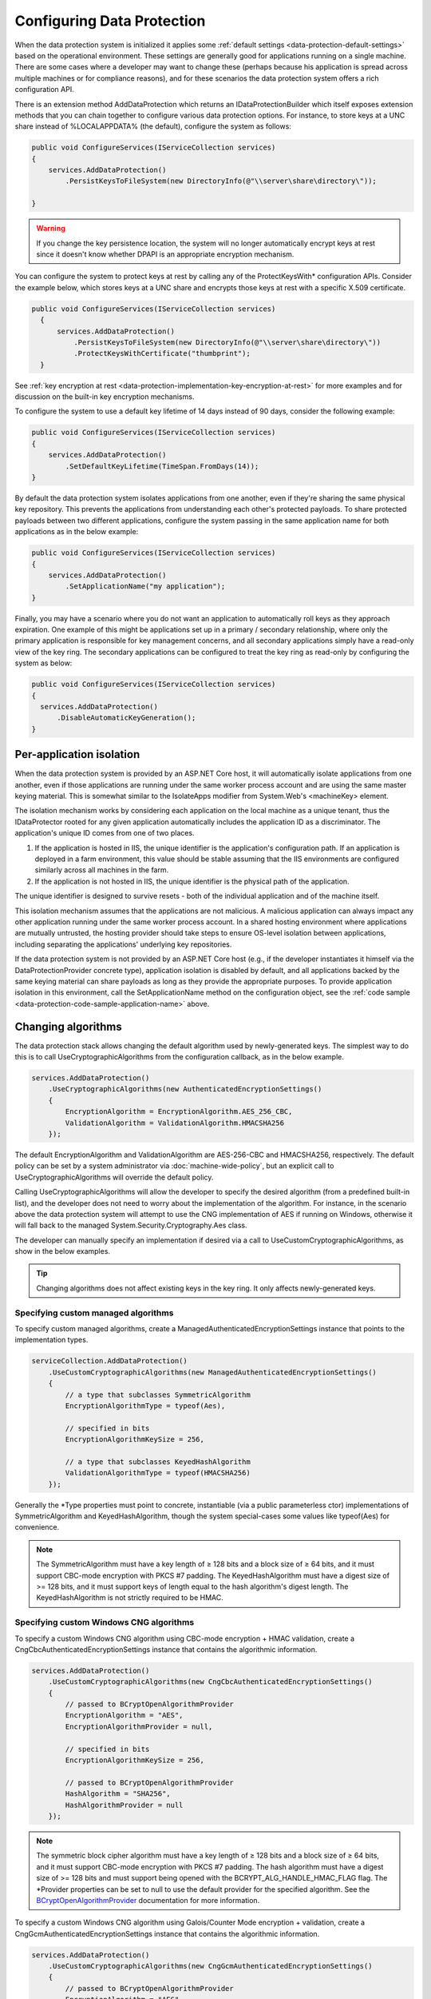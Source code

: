 .. _data-protection-configuring:

Configuring Data Protection
===========================

When the data protection system is initialized it applies some :ref:`default settings <data-protection-default-settings>` based on the operational environment. These settings are generally good for applications running on a single machine. There are some cases where a developer may want to change these (perhaps because his application is spread across multiple machines or for compliance reasons), and for these scenarios the data protection system offers a rich configuration API.

.. _data-protection-configuration-callback:

There is an extension method AddDataProtection which returns an IDataProtectionBuilder which itself exposes extension methods that you can chain together to configure various data protection options. For instance, to store keys at a UNC share instead of %LOCALAPPDATA% (the default), configure the system as follows:

.. code-block:: c#

  public void ConfigureServices(IServiceCollection services)
  {
      services.AddDataProtection()
          .PersistKeysToFileSystem(new DirectoryInfo(@"\\server\share\directory\"));
      
  }

.. warning:: 
  If you change the key persistence location, the system will no longer automatically encrypt keys at rest since it doesn't know whether DPAPI is an appropriate encryption mechanism. 

.. _configuring-x509-certificate:

You can configure the system to protect keys at rest by calling any of the ProtectKeysWith* configuration APIs. Consider the example below, which stores keys at a UNC share and encrypts those keys at rest with a specific X.509 certificate.

.. code-block:: c#

  public void ConfigureServices(IServiceCollection services)
    {
        services.AddDataProtection()
            .PersistKeysToFileSystem(new DirectoryInfo(@"\\server\share\directory\"))
            .ProtectKeysWithCertificate("thumbprint");
    }

See :ref:`key encryption at rest <data-protection-implementation-key-encryption-at-rest>` for more examples and for discussion on the built-in key encryption mechanisms.

To configure the system to use a default key lifetime of 14 days instead of 90 days, consider the following example:

.. code-block:: c#

  public void ConfigureServices(IServiceCollection services)
  {
      services.AddDataProtection()
          .SetDefaultKeyLifetime(TimeSpan.FromDays(14));
  }

By default the data protection system isolates applications from one another, even if they're sharing the same physical key repository. This prevents the applications from understanding each other's protected payloads. To share protected payloads between two different applications, configure the system passing in the same application name for both applications as in the below example:

.. _data-protection-code-sample-application-name:

.. code-block:: c#

  public void ConfigureServices(IServiceCollection services)
  {
      services.AddDataProtection()
          .SetApplicationName("my application");
  }

.. _data-protection-configuring-disable-automatic-key-generation:

Finally, you may have a scenario where you do not want an application to automatically roll keys as they approach expiration. One example of this might be applications set up in a primary / secondary relationship, where only the primary application is responsible for key management concerns, and all secondary applications simply have a read-only view of the key ring. The secondary applications can be configured to treat the key ring as read-only by configuring the system as below:

.. code-block:: c#

  public void ConfigureServices(IServiceCollection services)
  {
    services.AddDataProtection()
        .DisableAutomaticKeyGeneration();
  }

.. _data-protection-configuration-per-app-isolation:

Per-application isolation
^^^^^^^^^^^^^^^^^^^^^^^^^

When the data protection system is provided by an ASP.NET Core host, it will automatically isolate applications from one another, even if those applications are running under the same worker process account and are using the same master keying material. This is somewhat similar to the IsolateApps modifier from System.Web's <machineKey> element.

The isolation mechanism works by considering each application on the local machine as a unique tenant, thus the IDataProtector rooted for any given application automatically includes the application ID as a discriminator. The application's unique ID comes from one of two places.

#. If the application is hosted in IIS, the unique identifier is the application's configuration path. If an application is deployed in a farm environment, this value should be stable assuming that the IIS environments are configured similarly across all machines in the farm.
#. If the application is not hosted in IIS, the unique identifier is the physical path of the application.

The unique identifier is designed to survive resets - both of the individual application and of the machine itself.

This isolation mechanism assumes that the applications are not malicious. A malicious application can always impact any other application running under the same worker process account. In a shared hosting environment where applications are mutually untrusted, the hosting provider should take steps to ensure OS-level isolation between applications, including separating the applications' underlying key repositories.

If the data protection system is not provided by an ASP.NET Core host (e.g., if the developer instantiates it himself via the DataProtectionProvider concrete type), application isolation is disabled by default, and all applications backed by the same keying material can share payloads as long as they provide the appropriate purposes. To provide application isolation in this environment, call the SetApplicationName method on the configuration object, see the :ref:`code sample <data-protection-code-sample-application-name>` above.

.. _data-protection-changing-algorithms:

Changing algorithms
^^^^^^^^^^^^^^^^^^^
The data protection stack allows changing the default algorithm used by newly-generated keys. The simplest way to do this is to call UseCryptographicAlgorithms from the configuration callback, as in the below example.

.. code-block:: c#

  services.AddDataProtection()
      .UseCryptographicAlgorithms(new AuthenticatedEncryptionSettings()
      {
          EncryptionAlgorithm = EncryptionAlgorithm.AES_256_CBC,
          ValidationAlgorithm = ValidationAlgorithm.HMACSHA256
      });

The default EncryptionAlgorithm and ValidationAlgorithm are AES-256-CBC and HMACSHA256, respectively. The default policy can be set by a system administrator via :doc:`machine-wide-policy`, but an explicit call to UseCryptographicAlgorithms will override the default policy.

Calling UseCryptographicAlgorithms will allow the developer to specify the desired algorithm (from a predefined built-in list), and the developer does not need to worry about the implementation of the algorithm. For instance, in the scenario above the data protection system will attempt to use the CNG implementation of AES if running on Windows, otherwise it will fall back to the managed System.Security.Cryptography.Aes class.

The developer can manually specify an implementation if desired via a call to UseCustomCryptographicAlgorithms, as show in the below examples.

.. tip:: 
  Changing algorithms does not affect existing keys in the key ring. It only affects newly-generated keys.

.. _data-protection-changing-algorithms-custom-managed:

Specifying custom managed algorithms
------------------------------------

To specify custom managed algorithms, create a ManagedAuthenticatedEncryptionSettings instance that points to the implementation types.


.. code-block:: c#

  serviceCollection.AddDataProtection()
      .UseCustomCryptographicAlgorithms(new ManagedAuthenticatedEncryptionSettings()
      {
          // a type that subclasses SymmetricAlgorithm
          EncryptionAlgorithmType = typeof(Aes),

          // specified in bits
          EncryptionAlgorithmKeySize = 256,

          // a type that subclasses KeyedHashAlgorithm
          ValidationAlgorithmType = typeof(HMACSHA256)
      });

Generally the \*Type properties must point to concrete, instantiable (via a public parameterless ctor) implementations of SymmetricAlgorithm and KeyedHashAlgorithm, though the system special-cases some values like typeof(Aes) for convenience.

.. note:: 
  The SymmetricAlgorithm must have a key length of ≥ 128 bits and a block size of ≥ 64 bits, and it must support CBC-mode encryption with PKCS #7 padding. The KeyedHashAlgorithm must have a digest size of >= 128 bits, and it must support keys of length equal to the hash algorithm's digest length. The KeyedHashAlgorithm is not strictly required to be HMAC.

.. _data-protection-changing-algorithms-cng:

Specifying custom Windows CNG algorithms
----------------------------------------

To specify a custom Windows CNG algorithm using CBC-mode encryption + HMAC validation, create a CngCbcAuthenticatedEncryptionSettings instance that contains the algorithmic information.

.. code-block:: c#

  services.AddDataProtection()
      .UseCustomCryptographicAlgorithms(new CngCbcAuthenticatedEncryptionSettings()
      {
          // passed to BCryptOpenAlgorithmProvider
          EncryptionAlgorithm = "AES",
          EncryptionAlgorithmProvider = null,

          // specified in bits
          EncryptionAlgorithmKeySize = 256,

          // passed to BCryptOpenAlgorithmProvider
          HashAlgorithm = "SHA256",
          HashAlgorithmProvider = null
      });

.. note:: 
  The symmetric block cipher algorithm must have a key length of ≥ 128 bits and a block size of ≥ 64 bits, and it must support CBC-mode encryption with PKCS #7 padding. The hash algorithm must have a digest size of >= 128 bits and must support being opened with the BCRYPT_ALG_HANDLE_HMAC_FLAG flag. The \*Provider properties can be set to null to use the default provider for the specified algorithm. See the `BCryptOpenAlgorithmProvider <https://msdn.microsoft.com/en-us/library/windows/desktop/aa375479(v=vs.85).aspx>`_ documentation for more information.

To specify a custom Windows CNG algorithm using Galois/Counter Mode encryption + validation, create a CngGcmAuthenticatedEncryptionSettings instance that contains the algorithmic information.

.. code-block:: c#

  services.AddDataProtection()
      .UseCustomCryptographicAlgorithms(new CngGcmAuthenticatedEncryptionSettings()
      {
          // passed to BCryptOpenAlgorithmProvider
          EncryptionAlgorithm = "AES",
          EncryptionAlgorithmProvider = null,

          // specified in bits
          EncryptionAlgorithmKeySize = 256
      });
  });

.. note:: 
  The symmetric block cipher algorithm must have a key length of ≥ 128 bits and a block size of exactly 128 bits, and it must support GCM encryption. The EncryptionAlgorithmProvider property can be set to null to use the default provider for the specified algorithm. See the `BCryptOpenAlgorithmProvider <https://msdn.microsoft.com/en-us/library/windows/desktop/aa375479(v=vs.85).aspx>`_ documentation for more information.

Specifying other custom algorithms
----------------------------------

Though not exposed as a first-class API, the data protection system is extensible enough to allow specifying almost any kind of algorithm. For example, it is possible to keep all keys contained within an HSM and to provide a custom implementation of the core encryption and decryption routines. See IAuthenticatedEncryptorConfiguration in the core cryptography extensibility section for more information.

See also
--------
:doc:`non-di-scenarios`

:doc:`machine-wide-policy`
